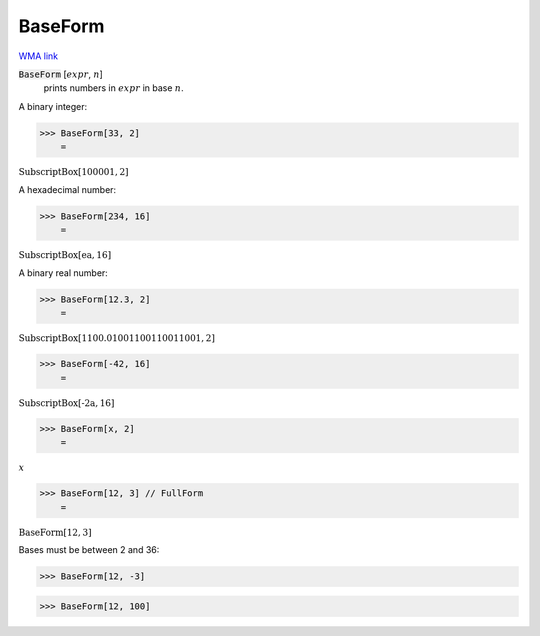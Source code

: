 BaseForm
========

`WMA link <https://reference.wolfram.com/language/ref/BaseForm.html>`_


:code:`BaseForm` [:math:`expr`, :math:`n`]
    prints numbers in :math:`expr` in base :math:`n`.





A binary integer:

>>> BaseForm[33, 2]
    =

:math:`\text{SubscriptBox}\left[\text{100001},\text{2}\right]`



A hexadecimal number:

>>> BaseForm[234, 16]
    =

:math:`\text{SubscriptBox}\left[\text{ea},\text{16}\right]`



A binary real number:

>>> BaseForm[12.3, 2]
    =

:math:`\text{SubscriptBox}\left[\text{1100.01001100110011001},\text{2}\right]`


>>> BaseForm[-42, 16]
    =

:math:`\text{SubscriptBox}\left[\text{-2a},\text{16}\right]`


>>> BaseForm[x, 2]
    =

:math:`x`


>>> BaseForm[12, 3] // FullForm
    =

:math:`\text{BaseForm}\left[12, 3\right]`



Bases must be between 2 and 36:

>>> BaseForm[12, -3]

>>> BaseForm[12, 100]

